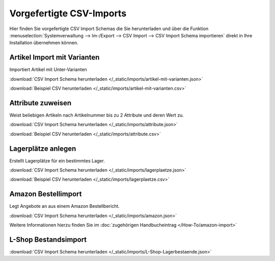 Vorgefertigte CSV-Imports
##########################

Hier finden Sie vorgefertigte CSV Import Schemas die Sie herunterladen und über die
Funktion :menuselection:`Systemverwaltung --> Im-/Export --> CSV Import --> CSV Import Schema importieren`
direkt in Ihre Installation übernehmen können.

Artikel Import mit Varianten
~~~~~~~~~~~~~~~~~~~~~~~~~~~~~~~~

Importiert Artikel mit Unter-Varianten

:download:`CSV Import Schema herunterladen </_static/imports/artikel-mit-varianten.json>`

:download:`Beispiel CSV herunterladen </_static/imports/artikel-mit-varianten.csv>`

Attribute zuweisen
~~~~~~~~~~~~~~~~~~~~~~~~~~~~~~~~

Weist beliebigen Artikeln nach Artikelnummer bis zu 2 Attribute und deren Wert zu.

:download:`CSV Import Schema herunterladen </_static/imports/attribute.json>`

:download:`Beispiel CSV herunterladen </_static/imports/attribute.csv>`

Lagerplätze anlegen
~~~~~~~~~~~~~~~~~~~~~~~~~~~~~~~~

Erstellt Lagerplätze für ein bestimmtes Lager.

:download:`CSV Import Schema herunterladen </_static/imports/lagerplaetze.json>`

:download:`Beispiel CSV herunterladen </_static/imports/lagerplaetze.csv>`

Amazon Bestellimport
~~~~~~~~~~~~~~~~~~~~~~~~~~~~~~~~

Legt Angebote an aus einem Amazon Bestellbericht.

:download:`CSV Import Schema herunterladen </_static/imports/amazon.json>`

Weitere Informationen hierzu finden Sie im :doc:`zugehörigen Handbucheintrag </How-To/amazon-import>`

L-Shop Bestandsimport
~~~~~~~~~~~~~~~~~~~~~~~~~~~~~~~~

:download:`CSV Import Schema herunterladen </_static/imports/L-Shop-Lagerbestaende.json>`
